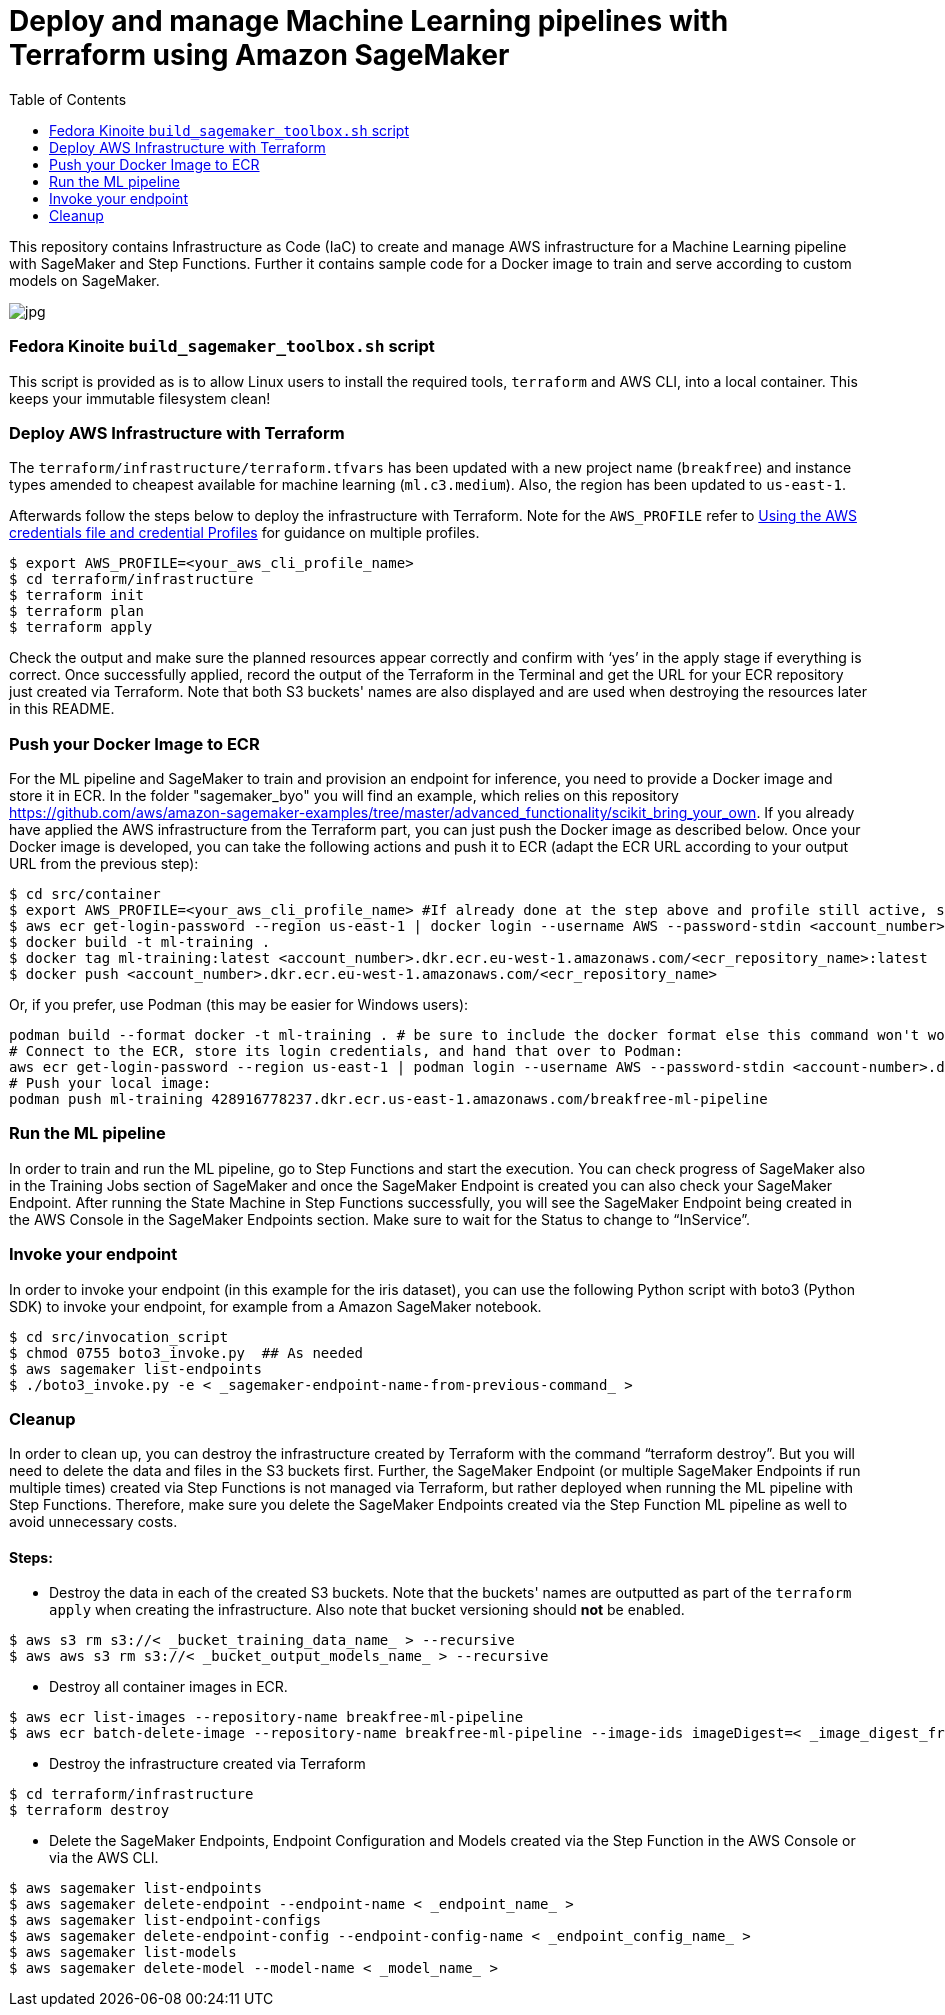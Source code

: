 = Deploy and manage Machine Learning pipelines with Terraform using Amazon SageMaker
:toc:
:imagesdir: images

This repository contains Infrastructure as Code (IaC) to create and manage AWS infrastructure for a Machine Learning pipeline with SageMaker and Step Functions. Further it contains sample code for a Docker image to train and serve according to custom models on SageMaker. 

image::architecture-diagram.png[jpg]

=== Fedora Kinoite `build_sagemaker_toolbox.sh` script

This script is provided as is to allow Linux users to install the required tools, `terraform` and AWS CLI, into a local container. This keeps your immutable filesystem clean!

=== Deploy AWS Infrastructure with Terraform

The `terraform/infrastructure/terraform.tfvars` has been updated with a new project name (`breakfree`) and instance types amended to cheapest available for machine learning (`ml.c3.medium`). Also, the region has been updated to `us-east-1`.
 
Afterwards follow the steps below to deploy the infrastructure with Terraform. Note for the `AWS_PROFILE` refer to https://docs.aws.amazon.com/sdk-for-php/v3/developer-guide/guide_credentials_profiles.html[Using the AWS credentials file and credential Profiles] for guidance on multiple profiles.

```bash
$ export AWS_PROFILE=<your_aws_cli_profile_name>
$ cd terraform/infrastructure
$ terraform init
$ terraform plan
$ terraform apply
```

Check the output and make sure the planned resources appear correctly and confirm with ‘yes’ in the apply stage if everything is correct. Once successfully applied, record the output of the Terraform in the Terminal and get the URL for your ECR repository just created via Terraform. Note that both S3 buckets' names are also displayed and are used when destroying the resources later in this README.


=== Push your Docker Image to ECR

For the ML pipeline and SageMaker to train and provision an endpoint for inference, you need to provide a Docker image and store it in ECR. In the folder "sagemaker_byo" you will find an example, which relies on this repository https://github.com/aws/amazon-sagemaker-examples/tree/master/advanced_functionality/scikit_bring_your_own. If you already have applied the AWS infrastructure from the Terraform part, you can just push the Docker image as described below. Once your Docker image is developed, you can take the following actions and push it to ECR (adapt the ECR URL according to your output URL from the previous step):

```bash
$ cd src/container
$ export AWS_PROFILE=<your_aws_cli_profile_name> #If already done at the step above and profile still active, skip this step
$ aws ecr get-login-password --region us-east-1 | docker login --username AWS --password-stdin <account_number>.dkr.ecr.us-east-1.amazonaws.com
$ docker build -t ml-training .
$ docker tag ml-training:latest <account_number>.dkr.ecr.eu-west-1.amazonaws.com/<ecr_repository_name>:latest
$ docker push <account_number>.dkr.ecr.eu-west-1.amazonaws.com/<ecr_repository_name>
```

Or, if you prefer, use Podman (this may be easier for Windows users):


   podman build --format docker -t ml-training . # be sure to include the docker format else this command won't work
   # Connect to the ECR, store its login credentials, and hand that over to Podman:
   aws ecr get-login-password --region us-east-1 | podman login --username AWS --password-stdin <account-number>.dkr.ecr.us-east-1.amazonaws.com/<repo-name>
   # Push your local image:
   podman push ml-training 428916778237.dkr.ecr.us-east-1.amazonaws.com/breakfree-ml-pipeline

=== Run the ML pipeline

In order to train and run the ML pipeline, go to Step Functions and start the execution. You can check progress of SageMaker also in the Training Jobs section of SageMaker and once the SageMaker Endpoint is created you can also check your SageMaker Endpoint. After running the State Machine in Step Functions successfully, you will see the SageMaker Endpoint being created in the AWS Console in the SageMaker Endpoints section. Make sure to wait for the Status to change to “InService”.

=== Invoke your endpoint

In order to invoke your endpoint (in this example for the iris dataset), you can use the following Python script with boto3 (Python SDK) to invoke your endpoint, for example from a Amazon SageMaker notebook.

```bash
$ cd src/invocation_script
$ chmod 0755 boto3_invoke.py  ## As needed
$ aws sagemaker list-endpoints 
$ ./boto3_invoke.py -e < _sagemaker-endpoint-name-from-previous-command_ >
```

=== Cleanup

In order to clean up, you can destroy the infrastructure created by Terraform with the command “terraform destroy”. But you will need to delete the data and files in the S3 buckets first. Further, the SageMaker Endpoint (or multiple SageMaker Endpoints if run multiple times) created via Step Functions is not managed via Terraform, but rather deployed when running the ML pipeline with Step Functions. Therefore, make sure you delete the SageMaker Endpoints created via the Step Function ML pipeline as well to avoid unnecessary costs.

==== Steps:

- Destroy the data in each of the created S3 buckets. Note that the buckets' names are outputted as part of the `terraform apply` when creating the infrastructure. Also note that bucket versioning should *not* be enabled.

```bash
$ aws s3 rm s3://< _bucket_training_data_name_ > --recursive
$ aws aws s3 rm s3://< _bucket_output_models_name_ > --recursive
```

- Destroy all container images in ECR.

```bash
$ aws ecr list-images --repository-name breakfree-ml-pipeline
$ aws ecr batch-delete-image --repository-name breakfree-ml-pipeline --image-ids imageDigest=< _image_digest_from_previous_command_ > [ imagedDigest=< _other_image_digests_from_previous_command_ > ]
```

- Destroy the infrastructure created via Terraform

```bash
$ cd terraform/infrastructure
$ terraform destroy
```

- Delete the SageMaker Endpoints, Endpoint Configuration and Models created via the Step Function in the AWS Console or via the AWS CLI.

```bash
$ aws sagemaker list-endpoints
$ aws sagemaker delete-endpoint --endpoint-name < _endpoint_name_ >
$ aws sagemaker list-endpoint-configs
$ aws sagemaker delete-endpoint-config --endpoint-config-name < _endpoint_config_name_ >
$ aws sagemaker list-models
$ aws sagemaker delete-model --model-name < _model_name_ >
```
